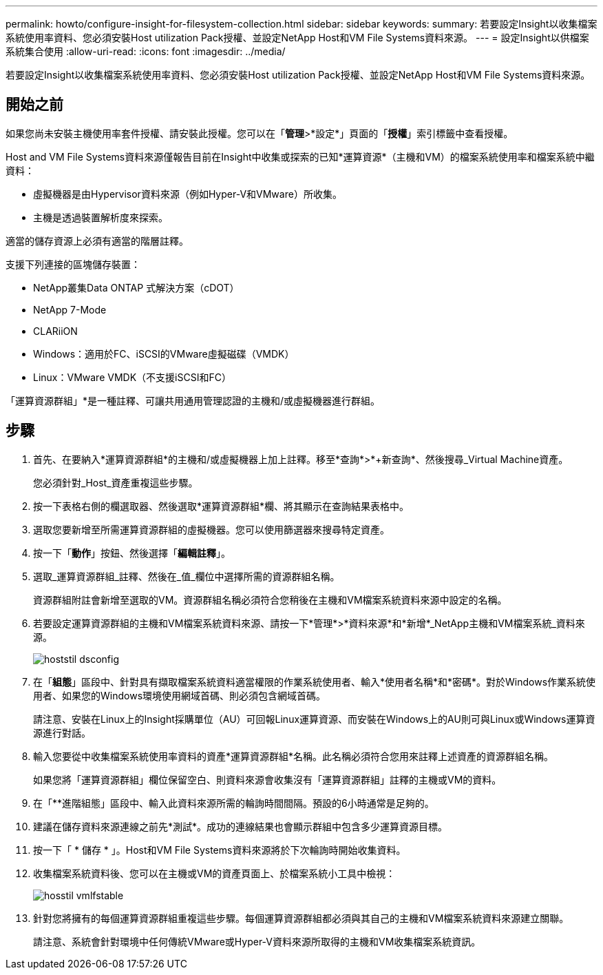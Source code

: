 ---
permalink: howto/configure-insight-for-filesystem-collection.html 
sidebar: sidebar 
keywords:  
summary: 若要設定Insight以收集檔案系統使用率資料、您必須安裝Host utilization Pack授權、並設定NetApp Host和VM File Systems資料來源。 
---
= 設定Insight以供檔案系統集合使用
:allow-uri-read: 
:icons: font
:imagesdir: ../media/


[role="lead"]
若要設定Insight以收集檔案系統使用率資料、您必須安裝Host utilization Pack授權、並設定NetApp Host和VM File Systems資料來源。



== 開始之前

如果您尚未安裝主機使用率套件授權、請安裝此授權。您可以在「*管理*>*設定*」頁面的「*授權*」索引標籤中查看授權。

Host and VM File Systems資料來源僅報告目前在Insight中收集或探索的已知*運算資源*（主機和VM）的檔案系統使用率和檔案系統中繼資料：

* 虛擬機器是由Hypervisor資料來源（例如Hyper-V和VMware）所收集。
* 主機是透過裝置解析度來探索。


適當的儲存資源上必須有適當的階層註釋。

支援下列連接的區塊儲存裝置：

* NetApp叢集Data ONTAP 式解決方案（cDOT）
* NetApp 7-Mode
* CLARiiON
* Windows：適用於FC、iSCSI的VMware虛擬磁碟（VMDK）
* Linux：VMware VMDK（不支援iSCSI和FC）


「運算資源群組」*是一種註釋、可讓共用通用管理認證的主機和/或虛擬機器進行群組。



== 步驟

. 首先、在要納入*運算資源群組*的主機和/或虛擬機器上加上註釋。移至*查詢*>*+新查詢*、然後搜尋_Virtual Machine資產。
+
您必須針對_Host_資產重複這些步驟。

. 按一下表格右側的欄選取器、然後選取*運算資源群組*欄、將其顯示在查詢結果表格中。
. 選取您要新增至所需運算資源群組的虛擬機器。您可以使用篩選器來搜尋特定資產。
. 按一下「*動作*」按鈕、然後選擇「*編輯註釋*」。
. 選取_運算資源群組_註釋、然後在_值_欄位中選擇所需的資源群組名稱。
+
資源群組附註會新增至選取的VM。資源群組名稱必須符合您稍後在主機和VM檔案系統資料來源中設定的名稱。

. 若要設定運算資源群組的主機和VM檔案系統資料來源、請按一下*管理*>*資料來源*和*新增*_NetApp主機和VM檔案系統_資料來源。
+
image::../media/hostutil-dsconfig.gif[hoststil dsconfig]

. 在「*組態*」區段中、針對具有擷取檔案系統資料適當權限的作業系統使用者、輸入*使用者名稱*和*密碼*。對於Windows作業系統使用者、如果您的Windows環境使用網域首碼、則必須包含網域首碼。
+
請注意、安裝在Linux上的Insight採購單位（AU）可回報Linux運算資源、而安裝在Windows上的AU則可與Linux或Windows運算資源進行對話。

. 輸入您要從中收集檔案系統使用率資料的資產*運算資源群組*名稱。此名稱必須符合您用來註釋上述資產的資源群組名稱。
+
如果您將「運算資源群組」欄位保留空白、則資料來源會收集沒有「運算資源群組」註釋的主機或VM的資料。

. 在「**進階組態」區段中、輸入此資料來源所需的輪詢時間間隔。預設的6小時通常是足夠的。
. 建議在儲存資料來源連線之前先*測試*。成功的連線結果也會顯示群組中包含多少運算資源目標。
. 按一下「 * 儲存 * 」。Host和VM File Systems資料來源將於下次輪詢時開始收集資料。
. 收集檔案系統資料後、您可以在主機或VM的資產頁面上、於檔案系統小工具中檢視：
+
image::../media/hostutil-vmlpfstable.gif[hosstil vmlfstable]

. 針對您將擁有的每個運算資源群組重複這些步驟。每個運算資源群組都必須與其自己的主機和VM檔案系統資料來源建立關聯。
+
請注意、系統會針對環境中任何傳統VMware或Hyper-V資料來源所取得的主機和VM收集檔案系統資訊。


